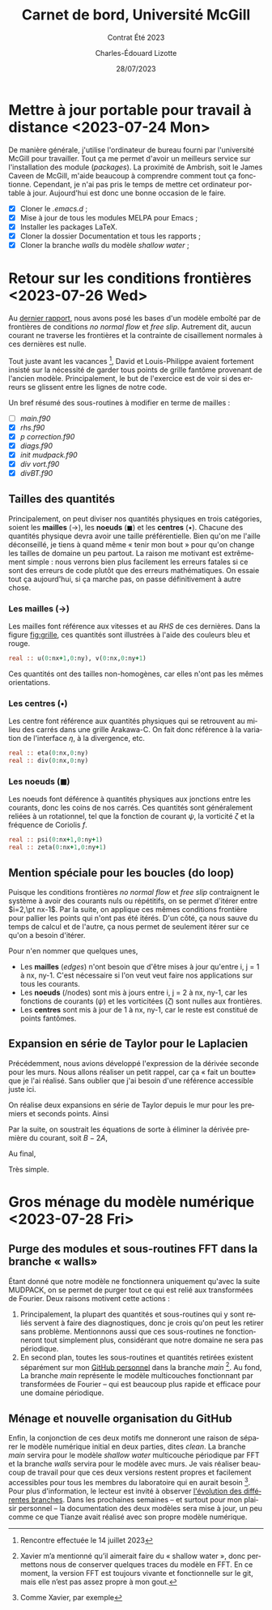 #+title: Carnet de bord, Université McGill
#+subtitle: Contrat Été 2023
#+author: Charles-Édouard Lizotte
#+date:28/07/2023
#+LANGUAGE: fr
#+BIBLIOGRAPHY: master-bibliography.bib
#+OPTIONS: toc:nil title:nil


\mytitlepage
\tableofcontents\newpage



* Mettre à jour portable pour travail à distance  <2023-07-24 Mon> 

De manière générale, j'utilise l'ordinateur de bureau fourni par l'université McGill pour travailler.
Tout ça me permet d'avoir un meilleurs service sur l'installation des module (/packages/).
La proximité de Ambrish, soit le James Caveen de McGill, m'aide beaucoup à comprendre comment tout ça fonctionne.
Cependant, je n'ai pas pris le temps de mettre cet ordinateur portable à jour.
Aujourd'hui est donc une bonne occasion de le faire.
+ [X] Cloner le /.emacs.d/ ;
+ [X] Mise à jour de tous les modules MELPA pour Emacs ;
+ [X] Installer les packages LaTeX.
+ [X] Cloner la dossier Documentation et tous les rapports ;
+ [X] Cloner la branche /walls/ du modèle /shallow water/ ;


* Retour sur les conditions frontières <2023-07-26 Wed> 

#+NAME: fig:grille
#+CAPTION: Exemple de grille avec frontières fixes (nx\pt=\pt ny\pt=\pt4). Pointillé central définit les frontière «\pt réelles\pt» du modèle tandis que tous les points aux alentours sont des points fantômes.
\begin{wrapfigure}[20]{r}{0.45\textwidth}
\vspace{-\baselineskip}
\begin{center}
\begin{tikzpicture}
%
\foreach \i in {0,1,2,3}
{\foreach \j in {-1,0,1,2,3}
{\draw [thick, red!40] (\i,\j+1) -- (\i,\j) ;
 \draw [thick,blue!40] (\j,\i) -- (\j+1,\i) ;}}
%
\foreach \i in {0,1,2,3}
{\foreach \j in {-1,0,1,2,3}
{\draw [-latex,thin,red!40 ] (\i,0.5+\j) -- (\i+0.15,0.5+\j);
 \draw [-latex,thin,blue!40] (0.5+\j,\i) -- (0.5+\j,\i+0.15);}}
% Domaine (Rectangle autour)
\draw [dotted] (0,0) rectangle (3,3);
% Cercles (Centres) :
\foreach \i in {0,1,2,3,4}
{\foreach \j in {0,1,2,3,4}
{\fill[fill=black ] (\i-0.5,\j-0.5) circle (0.9pt);}}
% Rectangles (Noeuds) :
\foreach \i in {0,1,2,3}
\foreach \j in {0,1,2,3}
{{\filldraw [black!85] (\i-0.03,\j-0.03) rectangle (\i+0.03,\j+0.03);}}
% Rulers 
\draw[> = latex, arrows = {|<->|}, thin,red ] (0,4.5) -- (3,4.5);
\draw (1.5,4.5) node [above,red] {nx};
\draw[> = latex, arrows = {|<->|}, thin,blue] (-1.5,0) -- (-1.5,3);
\draw (-1.5,1.5) node [above,blue,rotate=90] {ny};
\draw[> = latex, arrows = {|<->|}, thin,black!50] (4.5,-1) -- (4.5,4);
\draw (4.5,1.5) node [below,black!50,rotate=90] {$[0:\text{ny}+1]$};
\draw[> = latex, arrows = {|<->|}, thin,black ] (-0.5,-1.5) -- (3.5,-1.5);
\draw (1.5,-1.5) node [below,black] {$[0,\text{nx}]$};
%
\draw (0.5,-0.15) node [] {\color{blue}\tiny$v\pt(1,1)$};
\draw (-0.15,0.5) node [rotate=90] {\color{red}\tiny$u\pt(1,1)$};
% Ghost points (mailles):
\draw [black!20] (-1,-1) rectangle (4,4);
\foreach \i in {0,1,2,3,4}
{
\draw [-latex,thin,black!20] (-1,-0.5+\i) -- (-0.85,-0.5+\i);
\draw [-latex,thin,black!20] (4.0,-0.5+\i) -- (4.15,-0.5+\i);
\draw [-latex,thin,black!20] (-0.5+\i,-1) -- (-0.5+\i,-0.85);
\draw [-latex,thin,black!20] (-0.5+\i,4) -- (-0.5+\i,4.15);
}
% Ghost points (noeuds) :
\foreach \i in {-1,0,1,2,3,4}
{
\filldraw [black!20] (-1-0.03,\i-0.03) rectangle (-1+0.03,\i+0.03);
\filldraw [black!20] (4-0.03,\i-0.03) rectangle (4+0.03,\i+0.03);
\filldraw [black!20] (\i-0.03,-1-0.03) rectangle (\i+0.03,-1+0.03);
\filldraw [black!20] (\i-0.03,4-0.03) rectangle (\i+0.03,4+0.03);
};
% Ghost text : 
\draw (-0.5,-1.15) node [gray] {\tiny$v\pt(0,0)$};
\draw (-1.15,-0.5) node [gray,rotate=90] {\tiny$u\pt(0,0)$};
\end{tikzpicture}
\end{center}
\end{wrapfigure}

Au [[file:rapport-2023-07-07.org][dernier rapport]], nous avons posé les bases d'un modèle emboîté par de frontières de conditions /no normal flow/ et /free slip/.
Autrement dit, aucun courant ne traverse les frontières et la contrainte de cisaillement normales à ces dernières est nulle. \bigskip

Tout juste avant les vacances \footnote{Rencontre effectuée le 14 juillet 2023}, David et Louis-Philippe avaient fortement insisté sur la nécessité de garder tous points de grille fantôme provenant de l'ancien modèle.
Principalement, le but de l'exercice est de voir si des erreurs se glissent entre les lignes de notre code. \bigskip

Un bref résumé des sous-routines à modifier en terme de mailles : 
+ [ ] /main.f90/
+ [X] /rhs.f90/
+ [X] /p correction.f90/
+ [X] /diags.f90/
+ [X] /init mudpack.f90/
+ [X] /div vort.f90/
+ [X] /divBT.f90/


** Tailles des quantités
Principalement, on peut diviser nos quantités physiques en trois catégories, soient les *mailles* ($\rightarrow$), les *noeuds* ($\blacksquare$) et les *centres* ($\bullet$).
Chacune des quantités physique devra avoir une taille préférentielle.
Bien qu'on me l'aille déconseillé, je tiens à quand même « tenir mon bout » pour qu'on change les tailles de domaine un peu partout.
La raison me motivant est extrêmement simple : nous verrons bien plus facilement les erreurs fatales si ce sont des erreurs de code plutôt que des erreurs mathématiques.
On essaie tout ça aujourd'hui, si ça marche pas, on passe définitivement à autre chose.

*** Les mailles ($\rightarrow$)
Les mailles font référence aux vitesses et au /RHS/ de ces dernières. 
Dans la figure [[fig:grille]], ces quantités sont illustrées à l'aide des couleurs bleu et rouge.
#+begin_src fortran
  real :: u(0:nx+1,0:ny), v(0:nx,0:ny+1)
#+end_src
Ces quantités ont des tailles non-homogènes, car elles n'ont pas les mêmes orientations.

*** Les centres ($\bullet$)
Les centre font référence aux quantités physiques qui se retrouvent au milieu des carrés dans une grille Arakawa-C.
On fait donc référence à la variation de l'interface $\eta$, à la divergence, etc.
#+begin_src fortran
  real :: eta(0:nx,0:ny)
  real :: div(0:nx,0:ny)
#+end_src


*** Les noeuds ($\blacksquare$)
Les noeuds font déférence à quantités physiques aux jonctions entre les courants, donc les coins de nos carrés.
Ces quantités sont généralement reliées à un rotationnel, tel que la fonction de courant $\psi$, la vorticité $\zeta$ et la fréquence de Coriolis $f$.
#+begin_src fortran
  real :: psi(0:nx+1,0:ny+1)
  real :: zeta(0:nx+1,0:ny+1)
#+end_src

** Mention spéciale pour les boucles (do loop)

Puisque les conditions frontières /no normal flow/ et /free slip/ contraignent le système à avoir des courants nuls ou répétitifs, on se permet d'itérer entre $i=2,\pt nx-1$.
Par la suite, on applique ces mêmes conditions frontière pour pallier les points qui n'ont pas été itérés.
D'un côté, ça nous sauve du temps de calcul et de l'autre, ça nous permet de seulement itérer sur ce qu'on a besoin d'itérer.\bigskip

Pour n'en nommer que quelques unes,
+ Les *mailles* (/edges/) n'ont besoin que d'être mises à jour qu'entre i,\pt j = 1 à nx,\pt ny-1.
  C'est nécessaire si l'on veut veut faire nos applications sur tous les courants.
+ Les *noeuds* (/nodes) sont mis à jours entre i,\pt j = 2 à nx,\pt ny-1, car les fonctions de courants ($\psi$) et les vorticitées ($\zeta$) sont nulles aux frontières.
+ Les *centres* sont mis à jour de 1 à nx,\pt ny-1, car le reste est constitué de points fantômes.

** Expansion en série de Taylor pour le Laplacien 
Précédemment, nous avions développé l'expression de la dérivée seconde pour les murs.
Nous allons réaliser un petit rappel, car ça «\pt fait un boutte\pt» que je l'ai réalisé.
Sans oublier que j'ai besoin d'une référence accessible juste ici.\bigskip

On réalise deux expansions en série de Taylor depuis le mur pour les premiers et seconds points.
Ainsi
\begin{align}
   &&\boxed{\text{A}} && &u(2) = \cancelto{0}{u(1)} + \Delta x \cdot u'(1) + \qty(\frac{\Delta x^2}{2}) \ u''(1) && &&\\
   &&\boxed{\text{B}} && &u(3) = \cancelto{0}{u(1)} + 2\Delta x \cdot u'(1) + \qty(\frac{4\pt \Delta x^2}{2}) \ u''(1) && &&
\end{align}
Par la suite, on soustrait les équations de sorte à éliminer la dérivée première du courant, soit $B - 2A$,
\begin{equation}
   u(3) - u(2) = 2\pt \Delta x^2 u''(1) - \Delta x^2 u''(1).
\end{equation}
Au final,
\begin{equation}
   \boxed{\hspace{0.3cm} u''(1) = \frac{u(3)-u(2)}{\Delta x^2}.\hspace{0.3cm}}
\end{equation}
Très simple.

* Gros ménage du modèle numérique <2023-07-28 Fri>

** Purge des modules et sous-routines FFT dans la branche «\pt walls\pt»
Étant donné que notre modèle ne fonctionnera uniquement qu'avec la suite MUDPACK, on se permet de purger tout ce qui est relié aux transformées de Fourier.
Deux raisons motivent cette actions  : 
1) Principalement, la plupart des quantités et sous-routines qui y sont reliés servent à faire des diagnostiques, donc je crois qu'on peut les retirer sans problème.
   Mentionnons aussi que ces sous-routines ne fonctionneront tout simplement plus, considérant que notre domaine ne sera pas périodique.
2) En second plan, toutes les sous-routines et quantités retirées existent séparément sur mon [[https://github.com/charli1213/Modele-shallow-water-multicouches][GitHub personnel]] dans la branche /main/ \footnote{Xavier m'a mentionné qu'il aimerait faire du « shallow water », donc permettons nous de conserver quelques traces du modèle en FFT. En ce moment, la version FFT est toujours vivante et fonctionnelle sur le git, mais elle n'est pas assez propre à mon gout.}.
   Au fond, La branche /main/ représente le modèle multicouches fonctionnant par transformées de Fourier -- qui est beaucoup plus rapide et efficace pour une domaine périodique.

   
** Ménage et nouvelle organisation du GitHub
Enfin, la conjonction de ces deux motifs me donneront une raison de séparer le modèle numérique initial en deux parties, dites /clean/.
La branche /main/ servira pour le modèle /shallow water/ multicouche périodique par FFT et la branche /walls/ servira pour le modèle avec murs.
Je vais réaliser beaucoup de travail pour que ces deux versions restent propres et facilement accessibles pour tous les membres du laboratoire qui en aurait besoin \footnote{Comme Xavier, par exemple}.
Pour plus d'information, le lecteur est invité à observer [[https://github.com/charli1213/Modele-shallow-water-multicouches/network][l'évolution des différentes branches]].
Dans les prochaines semaines -- et surtout pour mon plaisir personnel -- la documentation des deux modèles sera mise à jour, un peu comme ce que Tianze avait réalisé avec son propre modèle numérique.


#+NAME: fig:branches
[[file:figures/github/Screenshot from 2023-07-28 12-06-35.png]]
